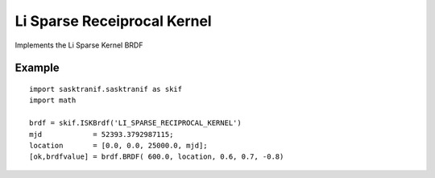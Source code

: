 .. _brdf_li_sparse_recip_kernel:

Li Sparse Receiprocal Kernel
============================

Implements the Li Sparse Kernel BRDF

Example
-------
::

   import sasktranif.sasktranif as skif
   import math

   brdf = skif.ISKBrdf('LI_SPARSE_RECIPROCAL_KERNEL')
   mjd            = 52393.3792987115;
   location       = [0.0, 0.0, 25000.0, mjd];
   [ok,brdfvalue] = brdf.BRDF( 600.0, location, 0.6, 0.7, -0.8)

